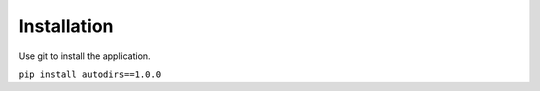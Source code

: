 ============
Installation
============

Use git to install the application.

``pip install autodirs==1.0.0``
